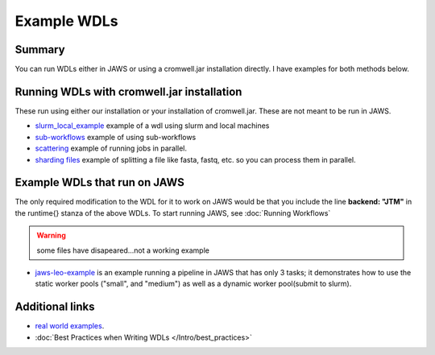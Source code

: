 ============
Example WDLs
============

*******
Summary
*******

You can run WDLs either in JAWS or using a cromwell.jar installation directly. I have examples for both methods below.

*******************************************
Running WDLs with cromwell.jar installation
*******************************************

These run using either our installation or your installation of cromwell.jar.  These are not meant to be run in JAWS.

* `slurm_local_example <https://gitlab.com/jfroula/jaws-example-wdl/tree/master/using_slurm_and_local>`_ example of a wdl using slurm and local machines
* `sub-workflows <https://gitlab.com/jfroula/jaws-example-wdl/tree/master/subworkflows_and_conditionals>`_ example of using sub-workflows
* `scattering <https://gitlab.com/jfroula/jaws-example-wdl/tree/master/scatter_gather_example>`_ example of running jobs in parallel.
* `sharding files <https://gitlab.com/jfroula/jaws-example-wdl/tree/master/jaws-sharding>`_ example of splitting a file like fasta, fastq, etc. so you can process them in parallel.

*****************************
Example WDLs that run on JAWS
*****************************

The only required modification to the WDL for it to work on JAWS would be that you include the line **backend: "JTM"** in the runtime{} stanza of the above WDLs.
To start running JAWS, see :doc:`Running Workflows`

.. Warning:: some files have disapeared...not a working example
* `jaws-leo-example <https://gitlab.com/jfroula/jaws-leo-example>`_ is an example running a pipeline in JAWS that has only 3 tasks; it demonstrates how to use the static worker pools ("small", and "medium") as well as a dynamic worker pool(submit to slurm).


****************
Additional links
****************
* `real world examples <https://software.broadinstitute.org/wdl/documentation/topic?name=wdl-scripts>`_.
* :doc:`Best Practices when Writing WDLs </Intro/best_practices>`
